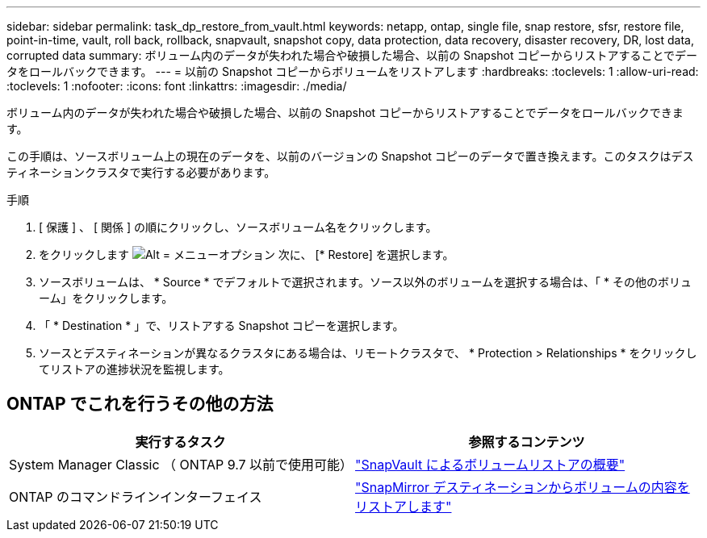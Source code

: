 ---
sidebar: sidebar 
permalink: task_dp_restore_from_vault.html 
keywords: netapp, ontap, single file, snap restore, sfsr, restore file, point-in-time, vault, roll back, rollback, snapvault, snapshot copy, data protection, data recovery, disaster recovery, DR, lost data, corrupted data 
summary: ボリューム内のデータが失われた場合や破損した場合、以前の Snapshot コピーからリストアすることでデータをロールバックできます。 
---
= 以前の Snapshot コピーからボリュームをリストアします
:hardbreaks:
:toclevels: 1
:allow-uri-read: 
:toclevels: 1
:nofooter: 
:icons: font
:linkattrs: 
:imagesdir: ./media/


[role="lead"]
ボリューム内のデータが失われた場合や破損した場合、以前の Snapshot コピーからリストアすることでデータをロールバックできます。

この手順は、ソースボリューム上の現在のデータを、以前のバージョンの Snapshot コピーのデータで置き換えます。このタスクはデスティネーションクラスタで実行する必要があります。

.手順
. [ 保護 ] 、 [ 関係 ] の順にクリックし、ソースボリューム名をクリックします。
. をクリックします image:icon_kabob.gif["Alt = メニューオプション"] 次に、 [* Restore] を選択します。
. ソースボリュームは、 * Source * でデフォルトで選択されます。ソース以外のボリュームを選択する場合は、「 * その他のボリューム」をクリックします。
. 「 * Destination * 」で、リストアする Snapshot コピーを選択します。
. ソースとデスティネーションが異なるクラスタにある場合は、リモートクラスタで、 * Protection > Relationships * をクリックしてリストアの進捗状況を監視します。




== ONTAP でこれを行うその他の方法

[cols="2"]
|===
| 実行するタスク | 参照するコンテンツ 


| System Manager Classic （ ONTAP 9.7 以前で使用可能） | link:https://docs.netapp.com/us-en/ontap-sm-classic/volume-restore-snapvault/index.html["SnapVault によるボリュームリストアの概要"^] 


| ONTAP のコマンドラインインターフェイス | link:./data-protection/restore-volume-snapvault-backup-task.html["SnapMirror デスティネーションからボリュームの内容をリストアします"^] 
|===